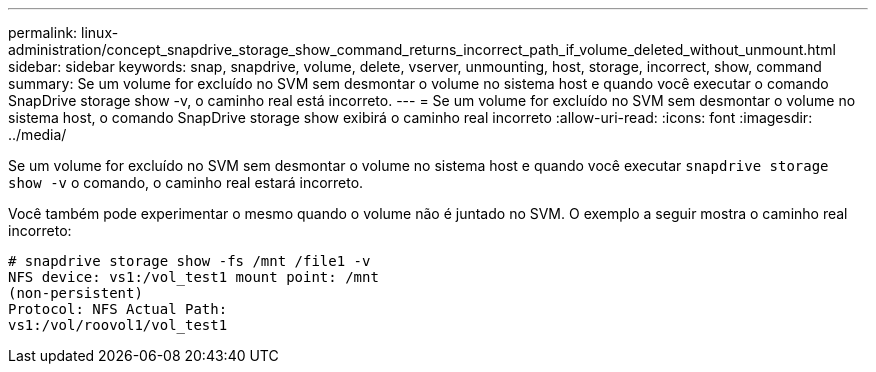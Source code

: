 ---
permalink: linux-administration/concept_snapdrive_storage_show_command_returns_incorrect_path_if_volume_deleted_without_unmount.html 
sidebar: sidebar 
keywords: snap, snapdrive, volume, delete, vserver, unmounting, host, storage, incorrect, show, command 
summary: Se um volume for excluído no SVM sem desmontar o volume no sistema host e quando você executar o comando SnapDrive storage show -v, o caminho real está incorreto. 
---
= Se um volume for excluído no SVM sem desmontar o volume no sistema host, o comando SnapDrive storage show exibirá o caminho real incorreto
:allow-uri-read: 
:icons: font
:imagesdir: ../media/


[role="lead"]
Se um volume for excluído no SVM sem desmontar o volume no sistema host e quando você executar `snapdrive storage show -v` o comando, o caminho real estará incorreto.

Você também pode experimentar o mesmo quando o volume não é juntado no SVM. O exemplo a seguir mostra o caminho real incorreto:

[listing]
----
# snapdrive storage show -fs /mnt /file1 -v
NFS device: vs1:/vol_test1 mount point: /mnt
(non-persistent)
Protocol: NFS Actual Path:
vs1:/vol/roovol1/vol_test1
----